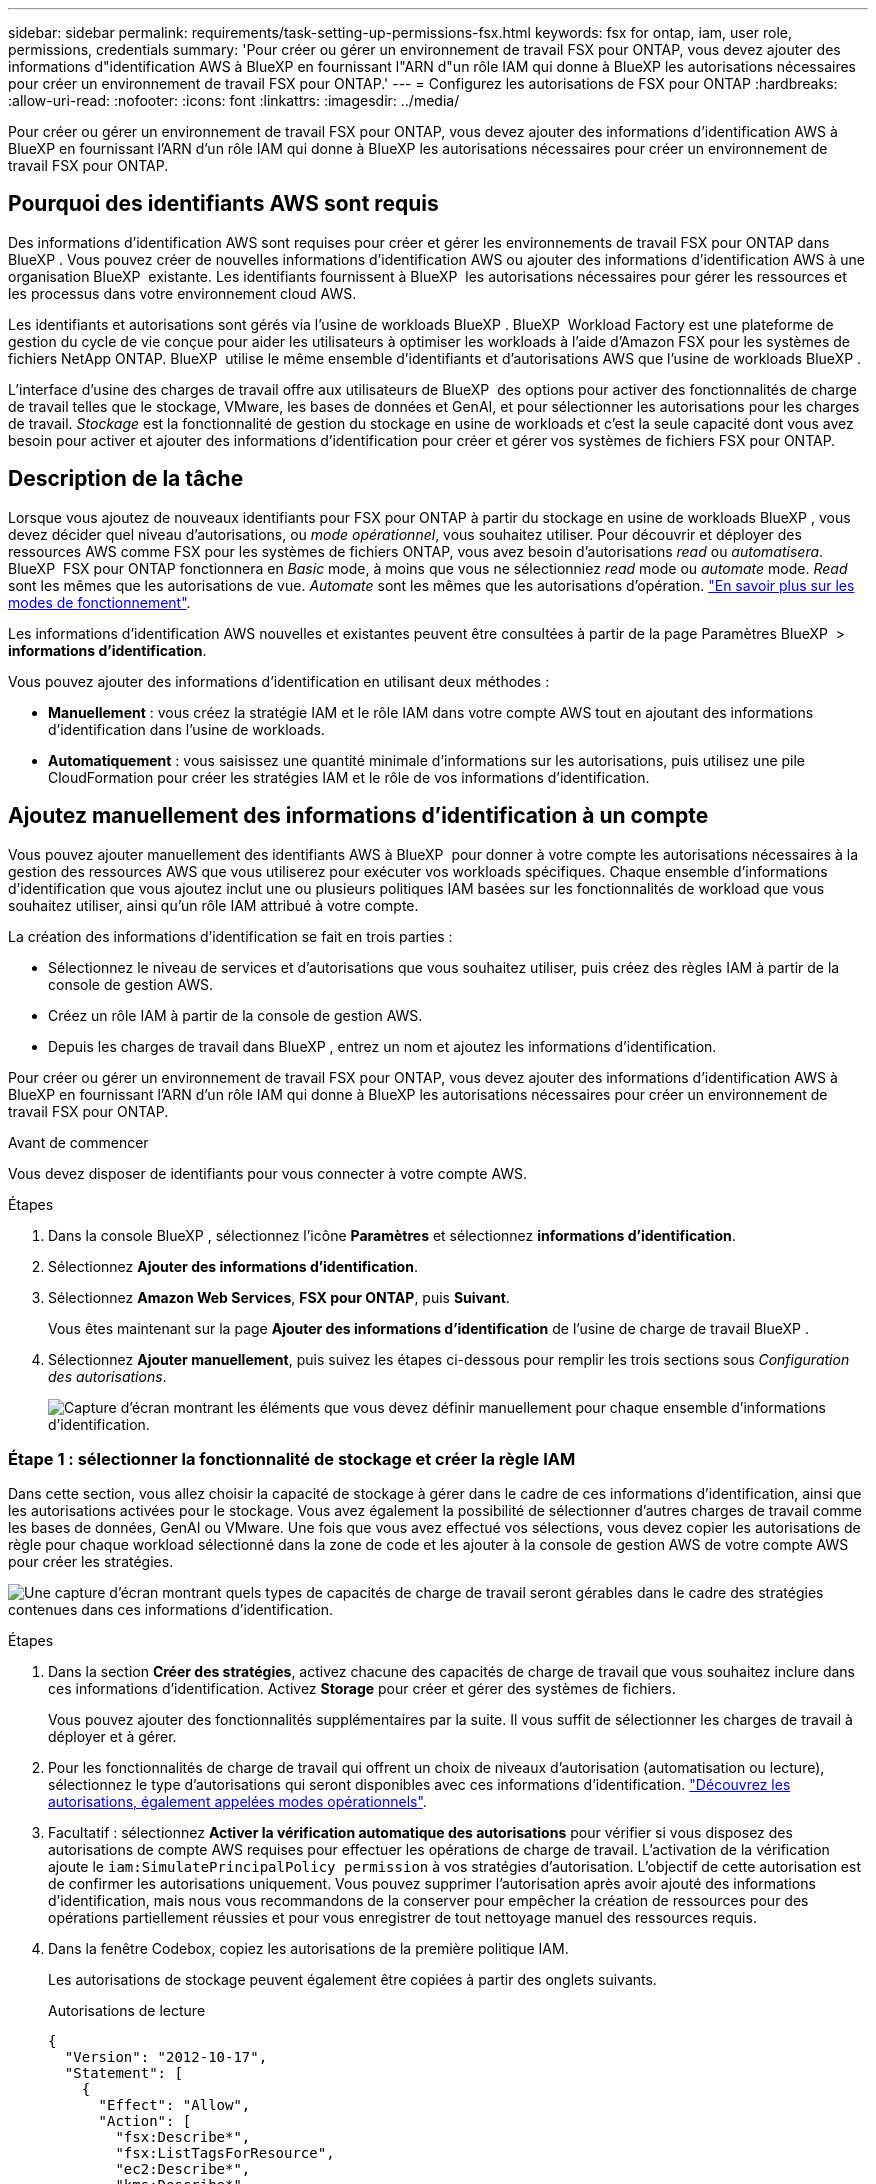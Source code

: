 ---
sidebar: sidebar 
permalink: requirements/task-setting-up-permissions-fsx.html 
keywords: fsx for ontap, iam, user role, permissions, credentials 
summary: 'Pour créer ou gérer un environnement de travail FSX pour ONTAP, vous devez ajouter des informations d"identification AWS à BlueXP en fournissant l"ARN d"un rôle IAM qui donne à BlueXP les autorisations nécessaires pour créer un environnement de travail FSX pour ONTAP.' 
---
= Configurez les autorisations de FSX pour ONTAP
:hardbreaks:
:allow-uri-read: 
:nofooter: 
:icons: font
:linkattrs: 
:imagesdir: ../media/


[role="lead"]
Pour créer ou gérer un environnement de travail FSX pour ONTAP, vous devez ajouter des informations d'identification AWS à BlueXP en fournissant l'ARN d'un rôle IAM qui donne à BlueXP les autorisations nécessaires pour créer un environnement de travail FSX pour ONTAP.



== Pourquoi des identifiants AWS sont requis

Des informations d'identification AWS sont requises pour créer et gérer les environnements de travail FSX pour ONTAP dans BlueXP . Vous pouvez créer de nouvelles informations d'identification AWS ou ajouter des informations d'identification AWS à une organisation BlueXP  existante. Les identifiants fournissent à BlueXP  les autorisations nécessaires pour gérer les ressources et les processus dans votre environnement cloud AWS.

Les identifiants et autorisations sont gérés via l'usine de workloads BlueXP . BlueXP  Workload Factory est une plateforme de gestion du cycle de vie conçue pour aider les utilisateurs à optimiser les workloads à l'aide d'Amazon FSX pour les systèmes de fichiers NetApp ONTAP. BlueXP  utilise le même ensemble d'identifiants et d'autorisations AWS que l'usine de workloads BlueXP .

L'interface d'usine des charges de travail offre aux utilisateurs de BlueXP  des options pour activer des fonctionnalités de charge de travail telles que le stockage, VMware, les bases de données et GenAI, et pour sélectionner les autorisations pour les charges de travail. _Stockage_ est la fonctionnalité de gestion du stockage en usine de workloads et c'est la seule capacité dont vous avez besoin pour activer et ajouter des informations d'identification pour créer et gérer vos systèmes de fichiers FSX pour ONTAP.



== Description de la tâche

Lorsque vous ajoutez de nouveaux identifiants pour FSX pour ONTAP à partir du stockage en usine de workloads BlueXP , vous devez décider quel niveau d'autorisations, ou _mode opérationnel_, vous souhaitez utiliser. Pour découvrir et déployer des ressources AWS comme FSX pour les systèmes de fichiers ONTAP, vous avez besoin d'autorisations _read_ ou _automatisera_. BlueXP  FSX pour ONTAP fonctionnera en _Basic_ mode, à moins que vous ne sélectionniez _read_ mode ou _automate_ mode. _Read_ sont les mêmes que les autorisations de vue. _Automate_ sont les mêmes que les autorisations d'opération. link:https://docs.netapp.com/us-en/workload-setup-admin/operational-modes.html["En savoir plus sur les modes de fonctionnement"].

Les informations d'identification AWS nouvelles et existantes peuvent être consultées à partir de la page Paramètres BlueXP  > *informations d'identification*.

Vous pouvez ajouter des informations d'identification en utilisant deux méthodes :

* *Manuellement* : vous créez la stratégie IAM et le rôle IAM dans votre compte AWS tout en ajoutant des informations d'identification dans l'usine de workloads.
* *Automatiquement* : vous saisissez une quantité minimale d'informations sur les autorisations, puis utilisez une pile CloudFormation pour créer les stratégies IAM et le rôle de vos informations d'identification.




== Ajoutez manuellement des informations d'identification à un compte

Vous pouvez ajouter manuellement des identifiants AWS à BlueXP  pour donner à votre compte les autorisations nécessaires à la gestion des ressources AWS que vous utiliserez pour exécuter vos workloads spécifiques. Chaque ensemble d'informations d'identification que vous ajoutez inclut une ou plusieurs politiques IAM basées sur les fonctionnalités de workload que vous souhaitez utiliser, ainsi qu'un rôle IAM attribué à votre compte.

La création des informations d'identification se fait en trois parties :

* Sélectionnez le niveau de services et d'autorisations que vous souhaitez utiliser, puis créez des règles IAM à partir de la console de gestion AWS.
* Créez un rôle IAM à partir de la console de gestion AWS.
* Depuis les charges de travail dans BlueXP , entrez un nom et ajoutez les informations d'identification.


Pour créer ou gérer un environnement de travail FSX pour ONTAP, vous devez ajouter des informations d'identification AWS à BlueXP en fournissant l'ARN d'un rôle IAM qui donne à BlueXP les autorisations nécessaires pour créer un environnement de travail FSX pour ONTAP.

.Avant de commencer
Vous devez disposer de identifiants pour vous connecter à votre compte AWS.

.Étapes
. Dans la console BlueXP , sélectionnez l'icône *Paramètres* et sélectionnez *informations d'identification*.
. Sélectionnez *Ajouter des informations d'identification*.
. Sélectionnez *Amazon Web Services*, *FSX pour ONTAP*, puis *Suivant*.
+
Vous êtes maintenant sur la page *Ajouter des informations d'identification* de l'usine de charge de travail BlueXP .

. Sélectionnez *Ajouter manuellement*, puis suivez les étapes ci-dessous pour remplir les trois sections sous _Configuration des autorisations_.
+
image:screenshot-add-credentials-manually.png["Capture d'écran montrant les éléments que vous devez définir manuellement pour chaque ensemble d'informations d'identification."]





=== Étape 1 : sélectionner la fonctionnalité de stockage et créer la règle IAM

Dans cette section, vous allez choisir la capacité de stockage à gérer dans le cadre de ces informations d'identification, ainsi que les autorisations activées pour le stockage. Vous avez également la possibilité de sélectionner d'autres charges de travail comme les bases de données, GenAI ou VMware. Une fois que vous avez effectué vos sélections, vous devez copier les autorisations de règle pour chaque workload sélectionné dans la zone de code et les ajouter à la console de gestion AWS de votre compte AWS pour créer les stratégies.

image:screenshot-create-policies-manual-permissions-check.png["Une capture d'écran montrant quels types de capacités de charge de travail seront gérables dans le cadre des stratégies contenues dans ces informations d'identification."]

.Étapes
. Dans la section *Créer des stratégies*, activez chacune des capacités de charge de travail que vous souhaitez inclure dans ces informations d'identification. Activez *Storage* pour créer et gérer des systèmes de fichiers.
+
Vous pouvez ajouter des fonctionnalités supplémentaires par la suite. Il vous suffit de sélectionner les charges de travail à déployer et à gérer.

. Pour les fonctionnalités de charge de travail qui offrent un choix de niveaux d'autorisation (automatisation ou lecture), sélectionnez le type d'autorisations qui seront disponibles avec ces informations d'identification. link:https://docs.netapp.com/us-en/workload-setup-admin/operational-modes.html["Découvrez les autorisations, également appelées modes opérationnels"^].
. Facultatif : sélectionnez *Activer la vérification automatique des autorisations* pour vérifier si vous disposez des autorisations de compte AWS requises pour effectuer les opérations de charge de travail. L'activation de la vérification ajoute le `iam:SimulatePrincipalPolicy permission` à vos stratégies d'autorisation. L'objectif de cette autorisation est de confirmer les autorisations uniquement. Vous pouvez supprimer l'autorisation après avoir ajouté des informations d'identification, mais nous vous recommandons de la conserver pour empêcher la création de ressources pour des opérations partiellement réussies et pour vous enregistrer de tout nettoyage manuel des ressources requis.
. Dans la fenêtre Codebox, copiez les autorisations de la première politique IAM.
+
Les autorisations de stockage peuvent également être copiées à partir des onglets suivants.

+
[role="tabbed-block"]
====
.Autorisations de lecture
--
[source, json]
----
{
  "Version": "2012-10-17",
  "Statement": [
    {
      "Effect": "Allow",
      "Action": [
        "fsx:Describe*",
        "fsx:ListTagsForResource",
        "ec2:Describe*",
        "kms:Describe*",
        "elasticfilesystem:Describe*",
        "kms:List*",
        "cloudwatch:GetMetricData",
        "cloudwatch:GetMetricStatistics"
      ],
      "Resource": "*"
    },
    {
      "Effect": "Allow",
      "Action": [
        "iam:SimulatePrincipalPolicy"
      ],
      "Resource": "*"
    }
  ]
}
----
--
.Automatisez les autorisations
--
[source, json]
----
{
  "Version": "2012-10-17",
  "Statement": [
    {
      "Effect": "Allow",
      "Action": [
        "fsx:*",
        "ec2:Describe*",
        "ec2:CreateTags",
        "ec2:CreateSecurityGroup",
        "iam:CreateServiceLinkedRole",
        "kms:Describe*",
        "elasticfilesystem:Describe*",
        "kms:List*",
        "kms:CreateGrant",
        "cloudwatch:PutMetricData",
        "cloudwatch:GetMetricData",
        "cloudwatch:GetMetricStatistics"
      ],
      "Resource": "*"
    },
    {
      "Effect": "Allow",
      "Action": [
        "ec2:AuthorizeSecurityGroupEgress",
        "ec2:AuthorizeSecurityGroupIngress",
        "ec2:RevokeSecurityGroupEgress",
        "ec2:RevokeSecurityGroupIngress",
        "ec2:DeleteSecurityGroup"
      ],
      "Resource": "*",
      "Condition": {
        "StringLike": {
          "ec2:ResourceTag/AppCreator": "NetappFSxWF"
        }
      }
    },
    {
      "Effect": "Allow",
      "Action": [
        "iam:SimulatePrincipalPolicy"
      ],
      "Resource": "*"
    }
  ]
}
----
--
====
. Ouvrez une autre fenêtre de navigateur et connectez-vous à votre compte AWS dans la console de gestion AWS.
. Ouvrez le service IAM, puis sélectionnez *stratégies* > *Créer une stratégie*.
. Sélectionnez JSON comme type de fichier, collez les autorisations que vous avez copiées à l'étape 3, puis sélectionnez *Suivant*.
. Entrez le nom de la stratégie et sélectionnez *Créer une stratégie*.
. Si vous avez sélectionné plusieurs fonctionnalités de charge de travail à l'étape 1, répétez ces étapes pour créer une stratégie pour chaque ensemble d'autorisations de charge de travail.




=== Étape 2 : création du rôle IAM qui utilise les règles

Dans cette section, vous allez configurer un rôle IAM que Workload Factory suppose, qui inclut les autorisations et les stratégies que vous venez de créer.

image:screenshot-create-role.png["Une capture d'écran montrant quelles autorisations feront partie du nouveau rôle."]

.Étapes
. Dans la console de gestion AWS, sélectionnez *rôles > Créer un rôle*.
. Sous *Type d'entité approuvée*, sélectionnez *compte AWS*.
+
.. Sélectionnez *un autre compte AWS* et copiez-collez l'ID de compte pour la gestion de workloads FSX pour ONTAP à partir de l'interface utilisateur d'usine de workloads BlueXP .
.. Sélectionnez *ID externe requis*, puis copiez et collez l'ID externe à partir de l'interface utilisateur des charges de travail BlueXP .


. Sélectionnez *Suivant*.
. Dans la section Stratégie d'autorisations, choisissez toutes les stratégies que vous avez définies précédemment et sélectionnez *Suivant*.
. Entrez un nom pour le rôle et sélectionnez *Créer un rôle*.
. Copiez le rôle ARN.
. Retournez à la page Ajouter des informations d'identification des charges de travail BlueXP , développez la section *Créer un rôle* et collez l'ARN dans le champ _rôle ARN_.




=== Étape 3 : entrez un nom et ajoutez les informations d'identification

La dernière étape consiste à saisir un nom pour les identifiants de l'usine de workloads BlueXP .

.Étapes
. À partir de la page Ajouter des informations d'identification des charges de travail BlueXP , développez *Nom des informations d'identification*.
. Entrez le nom que vous souhaitez utiliser pour ces informations d'identification.
. Sélectionnez *Ajouter* pour créer les informations d'identification.


.Résultat
Les informations d'identification sont créées et affichées sur la page informations d'identification. Vous pouvez maintenant utiliser les informations d'identification lors de la création d'un environnement de travail FSX pour ONTAP.



== Ajoutez des informations d'identification à un compte à l'aide de CloudFormation

Vous pouvez ajouter des informations d'identification AWS aux workloads BlueXP  à l'aide d'une pile AWS CloudFormation en sélectionnant les fonctionnalités des workloads que vous souhaitez utiliser, puis en lançant la pile AWS CloudFormation dans votre compte AWS. CloudFormation crée les règles IAM et le rôle IAM en fonction des fonctionnalités de workload que vous avez sélectionnées.

.Avant de commencer
* Vous devez disposer de identifiants pour vous connecter à votre compte AWS.
* Lorsque vous ajoutez des identifiants à l'aide d'une pile CloudFormation, vous devez disposer des autorisations suivantes sur votre compte AWS :
+
[source, json]
----
{
    "Version": "2012-10-17",
    "Statement": [
        {
            "Effect": "Allow",
            "Action": [
                "cloudformation:CreateStack",
                "cloudformation:UpdateStack",
                "cloudformation:DeleteStack",
                "cloudformation:DescribeStacks",
                "cloudformation:DescribeStackEvents",
                "cloudformation:DescribeChangeSet",
                "cloudformation:ExecuteChangeSet",
                "cloudformation:ListStacks",
                "cloudformation:ListStackResources",
                "cloudformation:GetTemplate",
                "cloudformation:ValidateTemplate",
                "lambda:InvokeFunction",
                "iam:PassRole",
                "iam:CreateRole",
                "iam:UpdateAssumeRolePolicy",
                "iam:AttachRolePolicy",
                "iam:CreateServiceLinkedRole"
            ],
            "Resource": "*"
        }
    ]
}
----


.Étapes
. Dans la console BlueXP , sélectionnez l'icône *Paramètres* et sélectionnez *informations d'identification*.
. Sélectionnez *Ajouter des informations d'identification*.
. Sélectionnez *Amazon Web Services*, *FSX pour ONTAP*, puis *Suivant*. Vous êtes maintenant sur la page *Ajouter des informations d'identification* de l'usine de charge de travail BlueXP .
. Sélectionnez *Ajouter via AWS CloudFormation*.
+
image:screenshot-add-credentials-cloudformation.png["Capture d'écran montrant les éléments à définir avant de lancer CloudFormation pour créer les informations d'identification."]

. Sous *Créer des stratégies*, activez chacune des fonctionnalités de charge de travail que vous souhaitez inclure dans ces informations d'identification et choisissez un niveau d'autorisation pour chaque charge de travail.
+
Vous pouvez ajouter des fonctionnalités supplémentaires par la suite. Il vous suffit de sélectionner les charges de travail à déployer et à gérer.

. Facultatif : sélectionnez *Activer la vérification automatique des autorisations* pour vérifier si vous disposez des autorisations de compte AWS requises pour effectuer les opérations de charge de travail. L'activation de la vérification ajoute l' `iam:SimulatePrincipalPolicy`autorisation à vos stratégies d'autorisation. L'objectif de cette autorisation est de confirmer les autorisations uniquement. Vous pouvez supprimer l'autorisation après avoir ajouté des informations d'identification, mais nous vous recommandons de la conserver pour empêcher la création de ressources pour des opérations partiellement réussies et pour vous enregistrer de tout nettoyage manuel des ressources requis.
. Sous *Nom des informations d'identification*, entrez le nom que vous souhaitez utiliser pour ces informations d'identification.
. Ajoutez les informations d'identification à partir d'AWS CloudFormation :
+
.. Sélectionnez *Ajouter* (ou sélectionnez *rediriger vers CloudFormation*) et la page rediriger vers CloudFormation s'affiche.
+
image:screenshot-redirect-cloudformation.png["Copie d'écran montrant comment créer la pile CloudFormation pour ajouter des règles et un rôle pour les informations d'identification d'usine de la charge de travail."]

.. Si vous utilisez l'authentification unique (SSO) avec AWS, ouvrez un onglet de navigateur distinct et connectez-vous à la console AWS avant de sélectionner *Continuer*.
+
Vous devez vous connecter au compte AWS où réside le système de fichiers FSX pour ONTAP.

.. Sélectionnez *Continuer* à partir de la page rediriger vers CloudFormation.
.. Sur la page pile de création rapide, sous fonctionnalités, sélectionnez *Je reconnais que AWS CloudFormation peut créer des ressources IAM*.
.. Sélectionnez *Créer pile*.
.. Revenez à l'usine de la charge de travail BlueXP  et ouvrez la page informations d'identification à partir de l'icône de menu pour vérifier que les nouvelles informations d'identification sont en cours ou qu'elles ont été ajoutées.




.Résultat
Les informations d'identification sont créées et affichées sur la page informations d'identification. Vous pouvez maintenant utiliser les informations d'identification lors de la création d'un environnement de travail FSX pour ONTAP.
